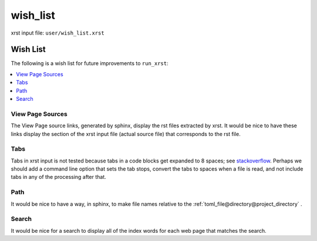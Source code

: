 .. _wish_list-name:

!!!!!!!!!
wish_list
!!!!!!!!!

xrst input file: ``user/wish_list.xrst``

.. meta::
   :keywords: wish_list, wish, list

.. index:: wish_list, wish, list

.. _wish_list-title:

Wish List
#########
The following is a wish list for future improvements to ``run_xrst``:

.. _stackoverflow: https://stackoverflow.com/questions/1686837/
   sphinx-documentation-tool-set-tab-width-in-output

.. contents::
   :local:

.. meta::
   :keywords: view, page, sources

.. index:: view, page, sources

.. _wish_list@View Page Sources:

View Page Sources
*****************
The View Page source links, generated by sphinx,
display the rst files extracted by xrst.
It would be nice to have these links display the
section of the xrst input file
(actual source file) that corresponds to the rst file.

.. meta::
   :keywords: tabs

.. index:: tabs

.. _wish_list@Tabs:

Tabs
****
Tabs in xrst input is not tested because
tabs in a code blocks get expanded to 8 spaces; see stackoverflow_.
Perhaps we should add a command line option that sets the tab stops,
convert the tabs to spaces when a file is read,
and not include tabs in any of the processing after that.

.. meta::
   :keywords: path

.. index:: path

.. _wish_list@Path:

Path
****
It would be nice to have a way, in sphinx, to make file names relative
to the :ref:`toml_file@directory@project_directory` .

.. meta::
   :keywords: search

.. index:: search

.. _wish_list@Search:

Search
******
It would be nice for a search to display all of the index words for each
web page that matches the search.
